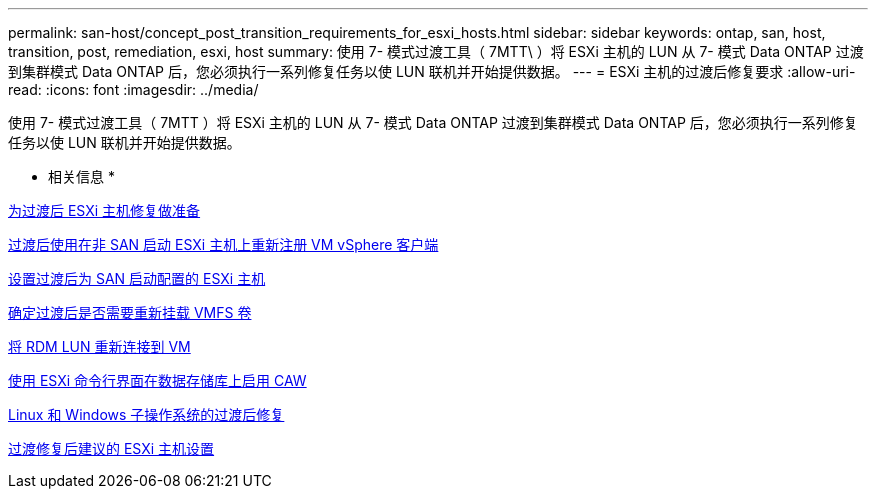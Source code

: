 ---
permalink: san-host/concept_post_transition_requirements_for_esxi_hosts.html 
sidebar: sidebar 
keywords: ontap, san, host, transition, post, remediation, esxi, host 
summary: 使用 7- 模式过渡工具（ 7MTT\ ）将 ESXi 主机的 LUN 从 7- 模式 Data ONTAP 过渡到集群模式 Data ONTAP 后，您必须执行一系列修复任务以使 LUN 联机并开始提供数据。 
---
= ESXi 主机的过渡后修复要求
:allow-uri-read: 
:icons: font
:imagesdir: ../media/


[role="lead"]
使用 7- 模式过渡工具（ 7MTT ）将 ESXi 主机的 LUN 从 7- 模式 Data ONTAP 过渡到集群模式 Data ONTAP 后，您必须执行一系列修复任务以使 LUN 联机并开始提供数据。

* 相关信息 *

xref:task_preparing_for_post_transition_esxi_host_remediation.adoc[为过渡后 ESXi 主机修复做准备]

xref:task_reregistering_vms_after_transition_on_non_san_boot_esxi_host_using_vsphere_client.adoc[过渡后使用在非 SAN 启动 ESXi 主机上重新注册 VM vSphere 客户端]

xref:task_setting_up_esxi_hosts_configured_for_san_boot_after_transition.adoc[设置过渡后为 SAN 启动配置的 ESXi 主机]

xref:task_determining_whether_vmfs_volumes_need_to_be_remounted_after_transition.adoc[确定过渡后是否需要重新挂载 VMFS 卷]

xref:task_reattaching_rdm_luns_to_vms.adoc[将 RDM LUN 重新连接到 VM]

xref:task_enabling_caw_on_a_datastore_using_esxi_cli.adoc[使用 ESXi 命令行界面在数据存储库上启用 CAW]

xref:concept_post_transition_remediation_for_linux_and_windows_guest_operating_systems.adoc[Linux 和 Windows 子操作系统的过渡后修复]

xref:concept_configure_recommended_settings_for_esxi_hosts.adoc[过渡修复后建议的 ESXi 主机设置]
